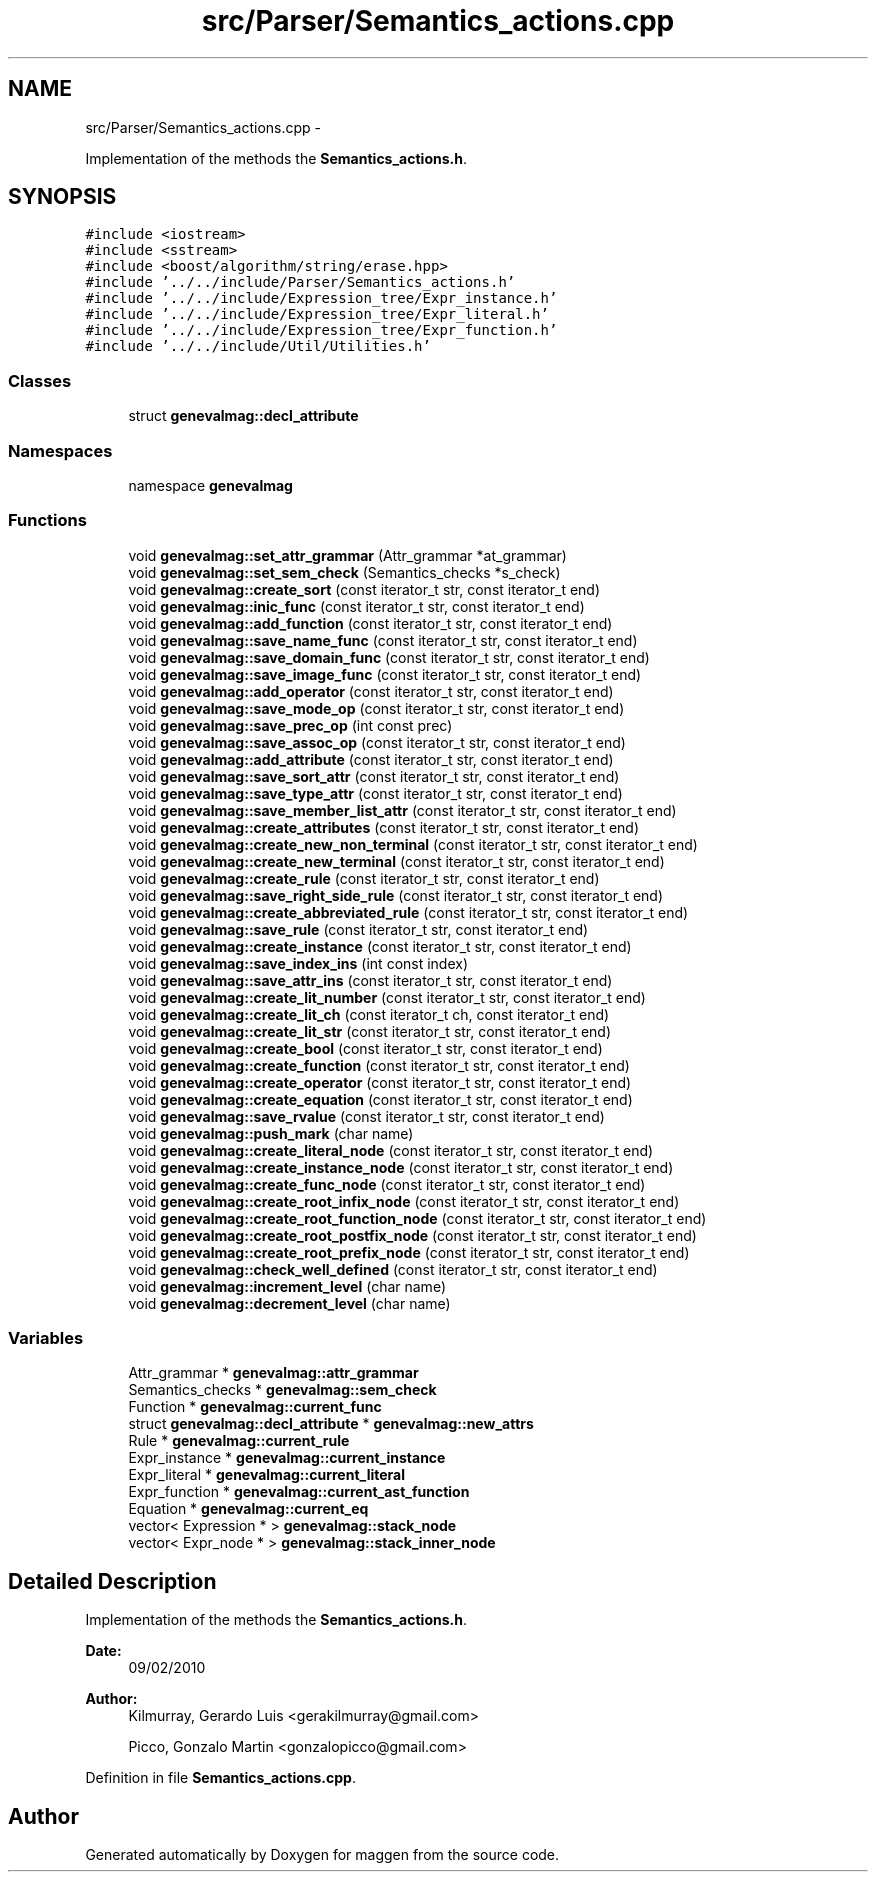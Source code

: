 .TH "src/Parser/Semantics_actions.cpp" 3 "4 Sep 2010" "Version 1.0" "maggen" \" -*- nroff -*-
.ad l
.nh
.SH NAME
src/Parser/Semantics_actions.cpp \- 
.PP
Implementation of the methods the \fBSemantics_actions.h\fP.  

.SH SYNOPSIS
.br
.PP
\fC#include <iostream>\fP
.br
\fC#include <sstream>\fP
.br
\fC#include <boost/algorithm/string/erase.hpp>\fP
.br
\fC#include '../../include/Parser/Semantics_actions.h'\fP
.br
\fC#include '../../include/Expression_tree/Expr_instance.h'\fP
.br
\fC#include '../../include/Expression_tree/Expr_literal.h'\fP
.br
\fC#include '../../include/Expression_tree/Expr_function.h'\fP
.br
\fC#include '../../include/Util/Utilities.h'\fP
.br

.SS "Classes"

.in +1c
.ti -1c
.RI "struct \fBgenevalmag::decl_attribute\fP"
.br
.in -1c
.SS "Namespaces"

.in +1c
.ti -1c
.RI "namespace \fBgenevalmag\fP"
.br
.in -1c
.SS "Functions"

.in +1c
.ti -1c
.RI "void \fBgenevalmag::set_attr_grammar\fP (Attr_grammar *at_grammar)"
.br
.ti -1c
.RI "void \fBgenevalmag::set_sem_check\fP (Semantics_checks *s_check)"
.br
.ti -1c
.RI "void \fBgenevalmag::create_sort\fP (const iterator_t str, const iterator_t end)"
.br
.ti -1c
.RI "void \fBgenevalmag::inic_func\fP (const iterator_t str, const iterator_t end)"
.br
.ti -1c
.RI "void \fBgenevalmag::add_function\fP (const iterator_t str, const iterator_t end)"
.br
.ti -1c
.RI "void \fBgenevalmag::save_name_func\fP (const iterator_t str, const iterator_t end)"
.br
.ti -1c
.RI "void \fBgenevalmag::save_domain_func\fP (const iterator_t str, const iterator_t end)"
.br
.ti -1c
.RI "void \fBgenevalmag::save_image_func\fP (const iterator_t str, const iterator_t end)"
.br
.ti -1c
.RI "void \fBgenevalmag::add_operator\fP (const iterator_t str, const iterator_t end)"
.br
.ti -1c
.RI "void \fBgenevalmag::save_mode_op\fP (const iterator_t str, const iterator_t end)"
.br
.ti -1c
.RI "void \fBgenevalmag::save_prec_op\fP (int const prec)"
.br
.ti -1c
.RI "void \fBgenevalmag::save_assoc_op\fP (const iterator_t str, const iterator_t end)"
.br
.ti -1c
.RI "void \fBgenevalmag::add_attribute\fP (const iterator_t str, const iterator_t end)"
.br
.ti -1c
.RI "void \fBgenevalmag::save_sort_attr\fP (const iterator_t str, const iterator_t end)"
.br
.ti -1c
.RI "void \fBgenevalmag::save_type_attr\fP (const iterator_t str, const iterator_t end)"
.br
.ti -1c
.RI "void \fBgenevalmag::save_member_list_attr\fP (const iterator_t str, const iterator_t end)"
.br
.ti -1c
.RI "void \fBgenevalmag::create_attributes\fP (const iterator_t str, const iterator_t end)"
.br
.ti -1c
.RI "void \fBgenevalmag::create_new_non_terminal\fP (const iterator_t str, const iterator_t end)"
.br
.ti -1c
.RI "void \fBgenevalmag::create_new_terminal\fP (const iterator_t str, const iterator_t end)"
.br
.ti -1c
.RI "void \fBgenevalmag::create_rule\fP (const iterator_t str, const iterator_t end)"
.br
.ti -1c
.RI "void \fBgenevalmag::save_right_side_rule\fP (const iterator_t str, const iterator_t end)"
.br
.ti -1c
.RI "void \fBgenevalmag::create_abbreviated_rule\fP (const iterator_t str, const iterator_t end)"
.br
.ti -1c
.RI "void \fBgenevalmag::save_rule\fP (const iterator_t str, const iterator_t end)"
.br
.ti -1c
.RI "void \fBgenevalmag::create_instance\fP (const iterator_t str, const iterator_t end)"
.br
.ti -1c
.RI "void \fBgenevalmag::save_index_ins\fP (int const index)"
.br
.ti -1c
.RI "void \fBgenevalmag::save_attr_ins\fP (const iterator_t str, const iterator_t end)"
.br
.ti -1c
.RI "void \fBgenevalmag::create_lit_number\fP (const iterator_t str, const iterator_t end)"
.br
.ti -1c
.RI "void \fBgenevalmag::create_lit_ch\fP (const iterator_t ch, const iterator_t end)"
.br
.ti -1c
.RI "void \fBgenevalmag::create_lit_str\fP (const iterator_t str, const iterator_t end)"
.br
.ti -1c
.RI "void \fBgenevalmag::create_bool\fP (const iterator_t str, const iterator_t end)"
.br
.ti -1c
.RI "void \fBgenevalmag::create_function\fP (const iterator_t str, const iterator_t end)"
.br
.ti -1c
.RI "void \fBgenevalmag::create_operator\fP (const iterator_t str, const iterator_t end)"
.br
.ti -1c
.RI "void \fBgenevalmag::create_equation\fP (const iterator_t str, const iterator_t end)"
.br
.ti -1c
.RI "void \fBgenevalmag::save_rvalue\fP (const iterator_t str, const iterator_t end)"
.br
.ti -1c
.RI "void \fBgenevalmag::push_mark\fP (char name)"
.br
.ti -1c
.RI "void \fBgenevalmag::create_literal_node\fP (const iterator_t str, const iterator_t end)"
.br
.ti -1c
.RI "void \fBgenevalmag::create_instance_node\fP (const iterator_t str, const iterator_t end)"
.br
.ti -1c
.RI "void \fBgenevalmag::create_func_node\fP (const iterator_t str, const iterator_t end)"
.br
.ti -1c
.RI "void \fBgenevalmag::create_root_infix_node\fP (const iterator_t str, const iterator_t end)"
.br
.ti -1c
.RI "void \fBgenevalmag::create_root_function_node\fP (const iterator_t str, const iterator_t end)"
.br
.ti -1c
.RI "void \fBgenevalmag::create_root_postfix_node\fP (const iterator_t str, const iterator_t end)"
.br
.ti -1c
.RI "void \fBgenevalmag::create_root_prefix_node\fP (const iterator_t str, const iterator_t end)"
.br
.ti -1c
.RI "void \fBgenevalmag::check_well_defined\fP (const iterator_t str, const iterator_t end)"
.br
.ti -1c
.RI "void \fBgenevalmag::increment_level\fP (char name)"
.br
.ti -1c
.RI "void \fBgenevalmag::decrement_level\fP (char name)"
.br
.in -1c
.SS "Variables"

.in +1c
.ti -1c
.RI "Attr_grammar * \fBgenevalmag::attr_grammar\fP"
.br
.ti -1c
.RI "Semantics_checks * \fBgenevalmag::sem_check\fP"
.br
.ti -1c
.RI "Function * \fBgenevalmag::current_func\fP"
.br
.ti -1c
.RI "struct \fBgenevalmag::decl_attribute\fP * \fBgenevalmag::new_attrs\fP"
.br
.ti -1c
.RI "Rule * \fBgenevalmag::current_rule\fP"
.br
.ti -1c
.RI "Expr_instance * \fBgenevalmag::current_instance\fP"
.br
.ti -1c
.RI "Expr_literal * \fBgenevalmag::current_literal\fP"
.br
.ti -1c
.RI "Expr_function * \fBgenevalmag::current_ast_function\fP"
.br
.ti -1c
.RI "Equation * \fBgenevalmag::current_eq\fP"
.br
.ti -1c
.RI "vector< Expression * > \fBgenevalmag::stack_node\fP"
.br
.ti -1c
.RI "vector< Expr_node * > \fBgenevalmag::stack_inner_node\fP"
.br
.in -1c
.SH "Detailed Description"
.PP 
Implementation of the methods the \fBSemantics_actions.h\fP. 

\fBDate:\fP
.RS 4
09/02/2010 
.RE
.PP
\fBAuthor:\fP
.RS 4
Kilmurray, Gerardo Luis <gerakilmurray@gmail.com> 
.PP
Picco, Gonzalo Martin <gonzalopicco@gmail.com> 
.RE
.PP

.PP
Definition in file \fBSemantics_actions.cpp\fP.
.SH "Author"
.PP 
Generated automatically by Doxygen for maggen from the source code.
